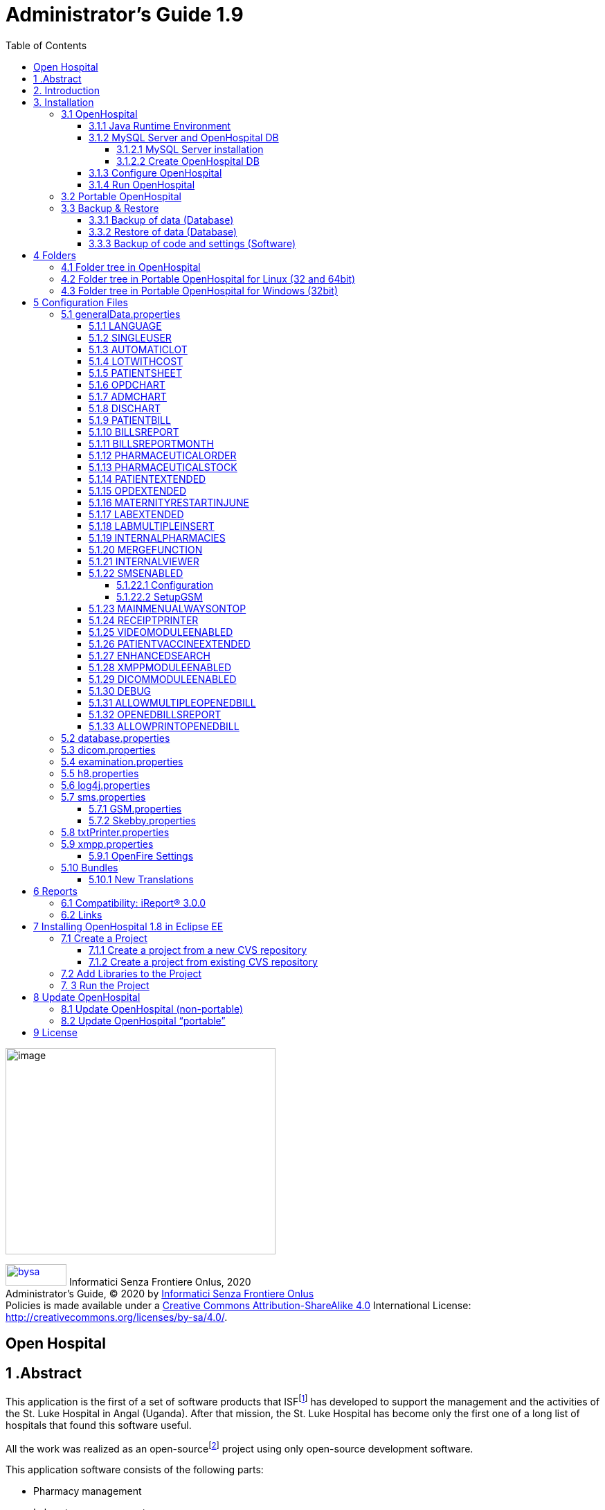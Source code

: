 
= Administrator’s Guide 1.9
:icons: font
:stem:
:toc: left
:toclevels: 4
:url-docs: https://asciidoctor.org/docs
:url-gem: https://rubygems.org/gems/asciidoctor
:xlmnsBySa: http://purl.org/dc/terms/
:docTitleBySa: dct:title


image:extracted-media/media/image1.jpeg[image,width=390,height=298]

image:extracted-media/media/by-sa.png[bysa,width=88,height=31,link="http://creativecommons.org/licenses/by-sa/4.0"] [.small]#Informatici Senza Frontiere Onlus, 2020#
pass:[<br>][.small]#Administrator’s Guide, &#169; 2020 by https://www.informaticisenzafrontiere.org/[Informatici Senza Frontiere Onlus]#
pass:[<br>][.small]#Policies is made available under a http://creativecommons.org/licenses/by-sa/4.0/[Creative Commons Attribution-ShareAlike 4.0] International License: http://creativecommons.org/licenses/by-sa/4.0/.#

== Open Hospital

== 1 .Abstract

This application is the first of a set of software products that ISFfootnote:[Informatici Senza Frontiere = Computer scientists without frontiers] has developed to support the management and the activities of the St. Luke Hospital in Angal (Uganda). After that mission, the St. Luke Hospital has become only the first one of a long list of hospitals that found this software useful.

All the work was realized as an open-sourcefootnote:[Open-source = software for which the original *source code* is made available to anyone free of charge.] project using only open-source development software.

This application software consists of the following parts:

* Pharmacy management
* Laboratory management
* OPD management
* Patient admission and discharge management
* Pregnancy management
* Malnutrition control management
* Vaccines database
* Patient billing support
* Therapy management
* Internal communication
* Statistics and printing

This document describes how to install the application and how to configure it in your environment, enabling and disabling functionalities as well as manage users.

The reader will not find in this manual the information he needs for the use of the application software; to have such information you should consult our _User’s Guide_, supplied with the application software.

== 2. Introduction

The aim of this program is to manage, in the simplest manner, the hospital administrative operations like registering patients and laboratory analysis, and to produce statistics for the health ministry. In the following chapters the users will find all the information they need in order to use properly the program.

== 3. Installation

=== 3.1 OpenHospital

OpenHospital is a stand-alone Java software that does not require installation. The .zip file can be copied and moved everywhere in your system, whether it is Windows or Linux.

It acts like a client application. The server part is carried out by the DBMS (Database Management System) that is, from its first version, the free and open-source MySQL.

The real part of the installation it concerns the JRE installation, the MySQL Server and the creation of the DB, which is done through the execution of a script in the folder mysql/ within the .zip file folders.

The classic installation schema in a regular wired LAN network is shown in the follow figure:

image:extracted-media/media/image3.png[image,width=642,height=243]

The Administrator/Installer tasks are hereby listed:

* Install the Java Runtime Environment 1.6 or higher (1.6 is recommended for fully compliance, and it’s the only one that supports high dpi monitors)
* Install the MySQL server on a computer that will act as the OH “server” part
* Copy the OpenHospital application on every client (it may be used on the server too)
* Configure each OpenHospital copy to point the server (using the hostname or the IP address)

For Java Runtime Environment installation refer to next chapter link:#3-1-1-java-runtime-environment[Java Runtime Environment] and to online documentation.

For MySQL installation and DB creation refer to chapter link:#3-1-2-mysql-server-and-openhospital-db[MySQL Server and OH DB] and to online documentation.

For OpenHospital installation on every client, as told, is enough to copy and extract the zip file.

For OpenHospital configuration refer to chapter link:#5-configuration-files[Configuration files].

==== 3.1.1 Java Runtime Environment

Depending on the operating system you have, there are different ways to install a Java Virtual Machine and the Java Runtime Environment.

For instance, on a Microsoft Windows® system you have to download and execute a setup file, while in Linux based systems you have to type only one command in a terminal.

*_NB:_* _OpenHospital requires a JRE 1.6 or higher to work properly. Anyway, at the time of writing this document, *only JRE 1.6 32bit* has been tested and it is fully compliant with all OpenHospital features, especially the ones hardware related (such as Webcam and SMS)._

==== 3.1.2 MySQL Server and OpenHospital DB

Depending on the operating system you have, there are several software to download to install and manage a MySQL server. In most cases it will consist to download a standard installation file of the software, with some aspects to pay attention during the installation process.

For instance, on a Microsoft Windows® system you will have MySQL Workbench® as a client, while in Linux based systems you may have MySQL Administrator and MySQL Query Browser to perform the same tasks or still MySQL Workbench on new distros.

Anyway, the best approach for installation is to use the command-line mysql client which come up with essentially the same commands and syntax for every platform.

image:extracted-media/media/image8.png[image,width=645,height=40]

===== 3.1.2.1 MySQL Server installation

For the download and installation of a MySQL Server on your server machine we invite you to refer to latest online documentation at the moment of reading this document.

Anyway, the main aspects the Administrator have to pay attention are:

* *on a Linux machine*: during the installation it will asked for a “root” password; very important to choose it carefully and to keep it safely in an installation document. If the password is not asked during installation an empty password will be automatically set for the root user.
* *on a Windows machine*: during the installation it will asked for several configuration options; the best configuration will be (it could differ a bit):

* *Custom Installation*
* Install all components except Developer ones
* Select *Detailed Configuration*
* Select *Server Machine*
* Select *Multifunctional Database*
* Set a minimum of concurrent connection as the number of clients multiplied by two
* Select *Enable TCP/IP Networking* and write down the *Port Number* in an installation document
* Select UTF8 as default charset for *Best Support For Multilingualism*
* Select *Install As Window Service*
* Select *Include Bin Directory In Windows PATH*
* Select *Modify Security Settings*, choose the *root password* and write it down in an installation document

Once the installation has been completed, we are ready for the OpenHospital DB creation. To check if the server is active and running, we can open a terminal window (command prompt) and type the following command:

*# mysql –u root -p*

*Enter password: *****

The terminal should reply with the MySQL client command line prompt:

*mysql>*

that means that we successfully connected to MySQL Server just installed with the root user and it is waiting for our commands.

image:extracted-media/media/image9.png[image,width=645,height=113]

====== 3.1.2.1.1 Networking

_On Linux systems, MySQL server must be configured to be enabled in networking; this can be achieved by changing its config file “my.cnf” and commenting out this parameter:_

image:extracted-media/media/image10.png[image,width=646,height=62]

_to_

image:extracted-media/media/image11.png[image,width=646,height=62]

====== 3.1.2.1.2 Performances

_More performance in production environment can be achieved by changing following parameters in MySQL config file “my.cnf”:_

image:extracted-media/media/image12.png[image,width=646,height=85]

_to_

image:extracted-media/media/image13.png[image,width=646,height=85]

====== 3.1.2.1.3 Table name cases ([.underline]#before to create the DB#)

_In the time the software has been developed by the community concerning less the underlying OS used by each developer. MySQL is case-sensitive on Unix platforms and case-insensitive on Microsoft ones, so some scripts working on Windows may not work on Linux._

_For this reason, if the DB have to be shared between different systems it could be advisable to change following parameter in MySQL config file “my.cnf” of each system, as in http://dev.mysql.com/doc/refman/5.0/en/identifier-case-sensitivity.html_

===== 3.1.2.2 Create OpenHospital DB

In order to create the OpenHospital database everything we need is the set of SQL script files contained in the OpenHospital ([.underline]#non-portable#) zip file in the folder mysql/.

If we specified to *Include Bin Directory In Windows PATH* during the installation process (in Linux is always true) we can run the MySQL client everywhere in our system, otherwise go back to that chapter and read the *_NB_* note in the box.

Open a terminal in the folder mysql/ (e.g.):

*C:\WINDOWS\system32> cd D:\OpenHospital_1_8_3\mysql*

*D:\OpenHospital_1_8_3\mysql>*

and run the following commands (e.g.):

*D:\OpenHospital_1_8_3\mysql> mysql –u root -p*

*Enter password: *****

Using the ‘root’ password you have chosen during the installation process. The terminal should reply with the MySQL client command line prompt:

*mysql>*

We launch the main script “create_all_en.sql” with the command:

*mysql> source create_all_en.sql*

image:extracted-media/media/image15.png[image,width=645,height=40]

image:extracted-media/media/image16.png[image,width=645,height=70]

The server starts to process the scripts and after some instants it will be ready again for new prompt. The DB has been created and we can check it with command:

`mysql> show databases;`
`+--------------------+`
`| Database           |`
`+--------------------+`
`| information_schema |`
`| mysql              |`
`| oh                 |`
`| performance_schema |`
`+--------------------+`

The script has created the structure of the DB, populated with some default data and created the “isf” user with password “isf123”.

The ‘isf’ user, different from the ‘root’ one, is the user that the OpenHospital software will use to connect to the DB and its password can be changed at any time with the command:

*mysql>SET PASSWORD FOR isf'@'%' = PASSWORD('new-password-here');*

*Query OK, 1 row affected (0.00 sec)*

*Rows matched: 1 Changed: 1 Warnings: 0*

And then:

*mysql>FLUSH PRIVILEGES;*

*Query OK, 0 rows affected (0.00 sec)*

When we are through, we exit the MySQL client command line with the command:

*mysql>quit;*

==== 3.1.3 Configure OpenHospital

OpenHospital comes with several configuration files called “properties files”. The one we need to modify in order to let OpenHospital to find its database is the _database.properties, h8.properties_ and _log4j.properties_ files, located in the “resource” folder rsc/.

We have to specify:

* the *IP address* of the machine where the MySQL Server has been installed and containing the OpenHospital database. Replace “localhost” with the IP address (e.g. 192.168.1.100)
* the “isf” user *password*, if changed from “isf123”
* the MySQL Server *Port Number*, if changed from “3306”

_*[.underline]#NB#*: These settings have to be put on every OpenHospital copy, it’s to say, on every client._

More information in chapter link:#5-2-database-properties[database.properties] and link:#5-3-log4j-properties[log4j.properties].

==== 3.1.4 Run OpenHospital

We are ready now to run the OpenHospital software by executing the proper launcher:

* *on a Linux machine*: startup.sh
* *on a Windows machine*: startup.cmd

If everything is ok you should see the OpenHospital main splash screen:

image:extracted-media/media/image17.jpeg[Splash.jpg,width=316,height=237]

And then the main Menu:

image:extracted-media/media/image18.png[MainMenu.PNG,width=135,height=306]

You may create a shortcut (link) to the executable script on the Desktop, the Programs Menu or wherever you need by using the provided icon “oh.ico” that you find in the package.

image:extracted-media/media/image100.png[oh.ico,width=32,height=32]

=== 3.2 Portable OpenHospital

OpenHospital, since version 1.2.0, has been distributed in a portable format.

Since OpenHospital is a Java software, is portable by definition. With the term “portable” here we refer to the possibility to have a copy self-contained of the software that includes Java, MySQL Server and the DB, that can also be copied and run everywhere, carrying together all the inserted data.

Since JRE and MySQL are not platform-independent but comes with several version depending on the platform, we have so:

* *Portable OpenHospital for Linux* platforms (embedding Java1.6 and MySQL5 for Linux)
* *Portable OpenHospital for Windows* platforms (embedding Java1.6 and MySQL5 for Windows)

Once downloaded the needed version you may start it by launching the related script inside the package:

* *oh.sh* in the Linux version
* *autorun.bat* in the Windows version

No others configurations are needed.

image:extracted-media/media/image20.png[image,width=645,height=57]

image:extracted-media/media/image21.png[image,width=645,height=57]

=== 3.3 Backup & Restore

==== 3.3.1 Backup of data (Database)

There are several ways to Backup & Restore *data* with MySQL. We suggest to use a common MySQL client such as MySQL Workbench® (e.g.):

From https://stackoverflow.com/a/18379189:

[arabic]
. Click on Management tab at left side in Navigator Panel
. Click on Data Export Option
. Select Schema
. Select Tables
. Select required option from dropdown below the tables list as per your requirement
. Select Include Create schema checkbox
. Click on Advance option
. Select Complete insert checkbox in Inserts Panel
. Start Export

image:extracted-media/media/image22.png[image,width=642,height=461]

==== 3.3.2 Restore of data (Database)

In order to restore data with MySQL Workbench® (e.g.):

[arabic]
. Under *Server Administration* on the Home window select the server instance you want to restore database to (Create *New Server Instance* if doing it first time).
. Click on *Manage Import/Export*
. Click on *Data Import/Restore* on the left side of the screen.
. Select *Import from Self-Contained File* radio button (right side of screen)
. Select the path of .sql
. Click *Start Import* button at the right bottom corner of window.

==== 3.3.3 Backup of code and settings (Software)

Backup of the software *code and settings* is needed only if you change it from the “official versions” in order to correctly perform any future Update process (see. Update OpenHospital)

== 4 Folders

OpenHospital has an internal folder tree hereby briefly explained:

* *bin* – contains the Java *binaries* (compiled software)
* *bundle* – contains the *language* files
* *doc* – contains *documents* like version changelogs and manuals
* *lib* – contains the Java *libraries* needed to run the software
* *mysql* – contains the scripts and configurations for MySQL DB
* *rpt* – contains the JasperReports® *reports* used in OpenHospital
* *rpt/PDF* – contains the reports generated by OpenHospital in PDF format
* *rsc* – contains the *resources* of OpenHospital, like configuration files and other stuff
* *rsc/icons* – contains the *icons* used in OpenHospital for windows and buttons
* *rsc/images* – contains the *images* used in OpenHospital
* *logs* – contains the log files useful for debugging (after first run)

These folders are organized differently depending on the version.

=== 4.1 Folder tree in OpenHospital

In OpenHospital zip file you will find the following folder tree structure in the downloaded archive, where *_<version>_* is replaced with the current OpenHospital version:

* *OpenHospital-_<version>_*/
** *bin*
** *bundle*
** *doc*
** *lib*
** *mysql*
** *rpt*
** *rsc*
** startup.cmd *Launcher for Windows*
** startup.sh *Launcher for Linux*
** SetupGSM.cmd *Utility for Windows*
** SetupGSM.sh *Utility for Linux*
** oh.ico - icon image for launcher
** LICENSE - GNU GENERAL PUBLIC LICENSE V3
** CHANGELOG - Last version brief changelog

=== 4.2 Folder tree in Portable OpenHospital for Linux (32 and 64bit)

In Portable OpenHospital for Linux you will find the following folder tree structure in the downloaded archive, where *_<version>_* is replaced with the current OpenHospital version and *_<arch>_* with the OS architecture (x32 or x64):

* *poh-linux-_<arch>_-0.0.5-core-_<version>_*/
** dicom_storage/ - folder for DICOM files when added to the patient clinical sheet
** etc/ - working folder
** jre1.6.0_45/ - Java Virtual Machine
** mysql-5.0.51a-linux-i686/ - MySQL Server and MySQL DB
** *oh/ the OpenHospital subdolder structure*
** tmp/ - working folder
** var/ - working folder
** CHANGELOG - Last version brief changelog
** database.sql (DB inizialization script, automatically removed after first run)
** LICENSE - GNU GENERAL PUBLIC LICENSE V3
** oh.ico - icon image for launcher
** *oh.sh Launcher for Portable-Linux*
** POH-linux-changelog.md (changelog portable-linux)
** POH-README.md (README portable-linux)

=== 4.3 Folder tree in Portable OpenHospital for Windows (32bit)

In Portable OpenHospital for Windows you will find the following folder tree structure in the downloaded archive, where *_<version>_* is replaced with the current OpenHospital version:

* *poh-win32-0.0.5-core-_<version>_*/
** dicom_storage/ - folder for DICOM files when added to the patient clinical sheet
** jre6/ - Java Virtual Machine
** modified/ - working folder
** mysql/ - MySQL Server and MySQL DB
** *oh/ the OpenHospital subdolder structure*
** tmp/ - working folder
** CHANGELOG - Last version brief changelog
** database.sql (DB inizialization script, automatically removed after first run)
** LICENSE - GNU GENERAL PUBLIC LICENSE V3
** *oh.bat Launcher for Windows*
** oh.ico - icon image for launcher
** POH-README.md (README portable-windows)
** POH-win-changelog.md (changelog portable-windows)


== 5 Configuration Files

Some behaviors of OpenHospital depend by settings set in some text files called “properties files”. OpenHospital 1.8 comes with 6 main properties files:

* *oh/rsc/*
** *database.properties* – for OpenHospital database connection
** *dicom.properties* – for the DICOM viewer module
** *examination.properties* – contains the settings for the ‘examination’ module
** *generalData.properties* – for OpenHospital configuration options
** *h8.properties* – for OpenHospital modules that use Hibernate (like ‘examination’)
** *log4j.properties* – for the logging system
** *sms.properties* – for SMS Manager module
** *txtPrinter.properties*– for the text printing system
** *xmpp.properties* – for the Xmpp Server

Furthermore, there are other configurations files that are not meant to be modified by the user:

* *resolutions.xml* – for store locally the information about webcams
* *version.properties* – that contains the current OpenHospital version

Every configuration file works only [.underline]#locally# and is meant to pilot [.underline]#only a single instance# of OpenHospital application.

This means that if we have many clients running OpenHospital they may run differently according to their own configuration files.

_*[.underline]#NB#*: every change to these files need an application restart in order to see the modifications applied_

In following chapters, we will see all these properties files and all their feature in details.

=== 5.1 generalData.properties

OpenHospital 1.7 comes with the generalData.properties file set as follow by default:

image:extracted-media/media/image23.png[image,width=645,height=486]

Every line is composed by key (capitalized) and a value (in blue) as follow:

key = value

Furthermore, values can be:

* *Boolean*: yes | no or true | false
* *String*: usually a filename or a country code (ISO 3166-1)

In following chapters, we will see the meaning of each of them.

==== 5.1.1 LANGUAGE

The following table shows the default value and the allowed ones:

[cols=",,",options="header",]
|===
|key |default value |allowed values
|LANGUAGE |en |ar, en, it, fr, es, de, sw
|===

OpenHospital 1.8 comes with seven translations, identified by the international country code:

* en – English
* it – Italian
* fr – French
* es – Spanish
* de–German
* sw– Swahili
* ar– Arabic

You can change the language used in the application simply by editing *_generalData.properties_* and setting this key. If a not allowed value is set, the local computer language will be applied.

_*[.underline]#NB#*: An application restart is required in order to see the modification applied._

==== 5.1.2 SINGLEUSER

The following table shows the default value and the allowed ones:

[cols=",,",options="header",]
|===
|key |default value |allowed values
|SINGLEUSER |yes |yes, no
|===

OpenHospital, since its first version, allow a multi-user usage. It means that is possible to define different users, arrange them by group and set different rights in application usage; for instance, a user “receptionist” may be able to register a new patient but not to prescribe a therapy.

OpenHospital has a predefined user called “admin” that have all rights to access all functionality in the application. When SINGLEUSER is set to YES (default) the program start with this user and all the functionalities are available.

If SINGLEUSER is set to NO the following login window will appear when start the program:

image:extracted-media/media/image24.PNG[Login.PNG,width=305,height=148]

The default password for “admin” user is “admin”. By typing his password in the white field and by pressing *[.underline]##S##ubmit*, you will see the main *_Menu_* with all functionalities enabled.

Once you’re logged in as “admin” user you can define users and group (see link:#_Users_and_Groups[Users and Groups (Users)]), or just stay with only that as a simple form of data protection.

_*[.underline]#NB#*: despite this setting works only locally the users and groups defined will work for every client connected to the server; anyway, is possible to avoid login simply by acting on this parameter._

*[.underline]#Disclaimer#*: [.underline]#data security must never be left solely to application but it must be ensured by a proper network architecture and by a rigid configuration of the clients.#

==== 5.1.3 AUTOMATICLOT

The following table shows the default value and the allowed ones:

[cols=",,",options="header",]
|===
|key |default value |allowed values
|AUTOMATICLOT |no |yes, no
|===

OpenHospital, since its first version, allow an automatic management of lots in the main pharmacy. It means that is possible to work in the pharmacy without taking care about lot definitions in loading the store and just specify preparation and expiring date for each charging movement (see *6.2.2.2Insert stock movement* in the _User’s Guide_).

For discharging movement, the lot is automatically calculated according to the nearest expiring date of lots. If the quantity to discharge is higher than the quantity of the first selected lot, more than one discharging operation can be generated.

By default, AUTOMATICLOT is set to NO. Anyway, is possible to set it anytime to YES to enable it.

_*[.underline]#NB#*: An application restart is required in order to see the modification applied._

==== 5.1.4 LOTWITHCOST

The following table shows the default value and the allowed ones:

[cols=",,",options="header",]
|===
|key |default value |allowed values
|LOTWITHCOST |yes |yes, no
|===

OpenHospital, since version 1.8, allows managing the cost of medicals in the main pharmacy. (see *6.2.2.2 Insert stock charging movement* in the _User’s Guide_).

_*[.underline]#NB#*: An application restart is required in order to see the modification applied._

==== 5.1.5 PATIENTSHEET

The following table shows the default value and the allowed ones:

[cols=",,",options="header",]
|===
|key |default value |allowed values
|PATIENTSHEET |patient_clinical_sheet |any kind of .jasper file name
|===

OpenHospital, since its first version, allows to produce a report about the clinical history of a patient (see *10.9 Clinical Sheet* in the _User’s Guide_).

By default, PATIENTSHEET is set to patient_clinical_sheet that is the filename of the related report to use for the Clinical Sheet functionality. Anyway, is possible to use a different report by installing it in the report folder (see link:#6-Reports[Reports]) and by changing this parameter.

_*[.underline]#NB#*: An application restart is required in order to see the modification applied._



==== 5.1.6 OPDCHART

The following table shows the default value and the allowed ones:

[cols=",,",options="header",]
|===
|key |default value |allowed values
|OPDCHART |patient_opd_chart |any kind of .jasper file name
|===

OpenHospital, since its version 1.8, allows to produce a report about the OPD chart of a patient (see *10.9 Clinical Sheet* in the _User’s Guide_).

By default, OPDCHART is set to patient_opd_chart that is the filename of the related report to use for the Clinical Sheet functionality *OPD Chart*. Anyway, is possible to use a different report by installing it in the report folder (see link:#6-Reports[Reports]) and by changing this parameter.

_*[.underline]#NB#*: An application restart is required in order to see the modification applied._



==== 5.1.7 ADMCHART

The following table shows the default value and the allowed ones:

[cols=",,",options="header",]
|===
|key |default value |allowed values
|ADMCHART |patient_adm_chart |any kind of .jasper file name
|===

OpenHospital, since its version 1.8, allows to produce a report about the Admission of a patient (see *10.9 Clinical Sheet* in the _User’s Guide_).

By default, ADMCHART is set to patient_adm_chart that is the filename of the related report to use for the Clinical Sheet functionality *Admission Chart*. Anyway, is possible to use a different report by installing it in the report folder (see link:#6-Reports[Reports]) and by changing this parameter.

_*[.underline]#NB#*: An application restart is required in order to see the modification applied._


==== 5.1.8 DISCHART

The following table shows the default value and the allowed ones:

[cols=",,",options="header",]
|===
|key |default value |allowed values
|DISCHART |patient_dis_chart |any kind of .jasper file name
|===

OpenHospital, since its version 1.8, allows to produce a report about the Discharge of a patient (see *10.9 Clinical Sheet* in the _User’s Guide_).

By default, DISCHART is set to patient_dis_chart that is the filename of the related report to use for the Clinical Sheet functionality *Discharge Chart*. Anyway, is possible to use a different report by installing it in the report folder (see link:#6-Reports[Reports]) and by changing this parameter.

_*[.underline]#NB#*: An application restart is required in order to see the modification applied._



==== 5.1.9 PATIENTBILL

The following table shows the default value and the allowed ones:

[cols=",,",options="header",]
|===
|key |default value |allowed values
|PATIENTBILL |PatientBill |any kind of .jasper file name
|===

OpenHospital, since version 1.6.0, allows to manage patient bills and to produce an A4 format breakdown with his/her items and payments (see *8.2 Functions of Accounting* in the _User’s Guide_)

By default, PATIENTBILL is set to PatientBill that is the filename of the related report to use for the bill printing functionality. Anyway, is possible to use a different report by installing it in the report folder (see link:#6-Reports[Reports]) and by changing this parameter.

_*[.underline]#NB#*: An application restart is required in order to see the modification applied._



==== 5.1.10 BILLSREPORT

The following table shows the default value and the allowed ones:

[cols=",,",options="header",]
|===
|key |default value |allowed values
|BILLSREPORT |BillsReport |any kind of .jasper file name
|===

OpenHospital, since version 1.6.0, allows to manage patient bills and to produce a report about all bills paid (or not paid) within a span of time (see *8.2 Functions of Accounting* in the _User’s Guide_)

By default, BILLSREPORT is set to BillsReport that is the filename of the related report to use for the account printing functionality. Anyway, is possible to use a different report by installing it in the report folder (see link:#6-Reports[Reports]) and by changing this parameter.

_*[.underline]#NB#*: An application restart is required in order to see the modification applied._



==== 5.1.11 BILLSREPORTMONTH

The following table shows the default value and the allowed ones:

[cols=",,",options="header",]
|===
|key |default value |allowed values
|BILLSREPORTMONTH |BillsReportMonth |any kind of .jasper file name
|===

OpenHospital, since version 1.6.0, allows to manage patient bills and to produce a report about all bills paid (or not paid) monthly (see**8.2 Functions of Accounting** in the _User’s Guide_).

By default, BILLSREPORTMONTH is set to BillsReportMonth that is the filename of the related report to use for the account printing functionality. Anyway, is possible to use a different report by installing it in the report folder (see link:#6-Reports[Reports]) and by changing this parameter.

_*[.underline]#NB#*: An application restart is required in order to see the modification applied._



==== 5.1.12 PHARMACEUTICALORDER

The following table shows the default value and the allowed ones:

[cols=",,",options="header",]
|===
|key |default value |allowed values
|PHARMACEUTICALORDER |PharmaceuticalOrder |any kind of .jasper file name
|===

OpenHospital, since version 1.7.0, allows to produce a report for the Pharmacy Stock critical levels, that help to know which pharmaceuticals are going to end and which ones need to be ordered (see *6.1 Pharmaceuticals* in the _User’s Guide_).

By default, PHARMACEUTICALORDER is set to PharmaceuticalOrder that is the filename of the related report to use for the pharmacy printing functionality. Anyway, is possible to use a different report by installing it in the report folder (see link:#6-Reports[Reports]) and by changing this parameter.

_*[.underline]#NB#*: An application restart is required in order to see the modification applied._



==== 5.1.13 PHARMACEUTICALSTOCK

The following table shows the default value and the allowed ones:

[cols=",,",options="header",]
|===
|key |default value |allowed values
|PHARMACEUTICALSTOCK |PharmaceuticalStock |any kind of .jasper file name
|===

OpenHospital, since version 1.7.0, allows to produce a report for the Pharmacy Stock Status, that help to know which pharmaceuticals are currently stored (see *6.1 Pharmaceuticals* in the _User’s Guide_).

By default, PHARMACEUTICALSTOCK is set to PharmaceuticalStock that is the filename of the related report to use for the pharmacy printing functionality. Anyway, is possible to use a different report by installing it in the report folder (see link:#6-Reports[Reports]) and by changing this parameter.

_*[.underline]#NB#*: An application restart is required in order to see the modification applied._



==== 5.1.14 PATIENTEXTENDED

The following table shows the default value and the allowed ones:

[cols=",,",options="header",]
|===
|key |default value |allowed values
|PATIENTEXTENDED |yes |yes, no
|===

OpenHospital, since version 1.3.1, allows register patient with a big set of information. This set of information are meant to “extend” the ones collected since version 1.2.1 (see *10.4Insert a new Patient Extended* in the _User’s Guide_).

By default, PATIENTEXTENDED is set to yes. Anyway, is possible to set it to no in order to reduce the amount of data to be collected and so reduce the workload for the staff involved in data entry.

_*[.underline]#NB#*: An application restart is required in order to see the modification applied._




==== 5.1.15 OPDEXTENDED

The following table shows the default value and the allowed ones:

[cols=",,",options="header",]
|===
|key |default value |allowed values
|OPDEXTENDED |yes |yes, no
|===

OpenHospital, since version 1.3.1, allows to link every OPD visit to a registered patient in order to have a comprehensive clinical history. For each visit the user will be asked to select a registered patient or to register a new one, so from that moment the visit will be attached to his/her history (see *5.3 OPD Extended* and *10.9 Clinical Sheet* in the _User’s Guide_).

By default, OPDEXTENDED is set to yes. Anyway, is possible to set it to no in order to reduce the amount of data to be collected (only age and sex, no patient registration) and so reduce the workload for the staff involved in data entry.

_*[.underline]#NB#*: An application restart is required in order to see the modification applied._



==== 5.1.16 MATERNITYRESTARTINJUNE

The following table shows the default value and the allowed ones:

[cols=",,",options="header",]
|===
|key |default value |allowed values
|MATERNITYRESTARTINJUNE |no |yes, no
|===

OpenHospital, since version 1.3.1, allows to change the way the admissions in Maternity ward are counted within the year; in OpenHospital the first admission of the year for every ward has progressive number 1 (one) and it increments itself automatically up to the end of the year; in some facilities this is partially true and the progressive numbering starts from June only for the Maternity ward. With this option we obtain exactly this behavior.

By default, MATERNITYRESTARTINJUNE is set to no.

_*[.underline]#NB#*: An application restart is required in order to see the modification applied._



==== 5.1.17 LABEXTENDED

The following table shows the default value and the allowed ones:

[cols=",,",options="header",]
|===
|key |default value |allowed values
|LABEXTENDED |yes |yes, no
|===

OpenHospital, since version 1.4.1, allows to force every laboratory exam to be linked to a registered patient, in order to have a comprehensive clinical history. For each exam the user will be asked to select a registered patient so from that moment the exam will be attached to his/her history (see *7.3.2 New Laboratory Exam* in the _User’s Guide_).

By default, LABEXTENDED is set to yes. Anyway, is possible to set it to no in order to reduce the amount of data to be collected (only name, age and sex, no patient registration) and so reduce the workload for the staff involved in data entry.

_*[.underline]#NB#*: An application restart is required in order to see the modification applied._


==== 5.1.18 LABMULTIPLEINSERT

The following table shows the default value and the allowed ones:

[cols=",,",options="header",]
|===
|key |default value |allowed values
|LABMULTIPLEINSERT |yes |yes, no
|===

OpenHospital, since version 1.4.1, allows to insert multiple laboratory tests per patient at a time in order to avoid the repetitive operation of selecting a patient or writing his/her name; the LABEXTENDED option must be set to yes too (see *7.3.3 Laboratory Multiple Insert* in the _User’s Guide_).

By default, LABMULTIPLEINSERT is set to yes, but if LABEXTENDED is set to no it will be just ignored.

_*[.underline]#NB#*: An application restart is required in order to see the modification applied._



==== 5.1.19 INTERNALPHARMACIES

The following table shows the default value and the allowed ones:

[cols=",,",options="header",]
|===
|key |default value |allowed values
|INTERNALPHARMACIES |yes |yes, no
|===

OpenHospital, since version 1.4.1, allows to register all giving to patients within a ward. Activating this option, the Pharmaceutical Stock Ward functionality will be available in the application (see *6.3 Pharmaceuticals Stock Ward* in the _User’s Guide_)

By default, INTERNALPHARMACIES is set to yes.

_*[.underline]#NB#*: An application restart is required in order to see the modification applied._



==== 5.1.20 MERGEFUNCTION

The following table shows the default value and the allowed ones:

[cols=",,",options="header",]
|===
|key |default value |allowed values
|MERGEFUNCTION |no |yes, no
|===

OpenHospital, since version 1.4.1, allows to merge two patient’s history in only one. This is particularly useful in case of double registration that have collected different information during the time. Activating this option, the Merge functionality will be available in the Admission/Patient module (see *10.11 Merge function* in the _User’s Guide_).

By default, MERGEFUNCTION is set to no.

_*[.underline]#NB#*: An application restart is required in order to see the modification applied._



==== 5.1.21 INTERNALVIEWER

The following table shows the default value and the allowed ones:

[cols=",,",options="header",]
|===
|key |default value |allowed values
|INTERNALVIEWER |yes a|
yes,

any executable filename in the path or with absolute path

|===

OpenHospital, since version 1.4.1, allows to use a different PDF reader for generated reports. If this parameter is set to yes, the Jasper PDF Viewer will be used (see *11.2 Report Launcher* in the _User’s Guide_). If we want to use an external PDF viewer, we may put its executable filename but we must be sure that it is available in the desktop environment.

*Example in Windows:*

INTERNALVIEWER=AcroRd32.exe

INTERNALVIEWER= C:\\Program Files (x86)\\Adobe\\Reader 10.0\\Reader\\AcroRd32.exe

_*[.underline]#NB#*: Please note the double file & folder separator “_\\_”._

*Example in Linux:*

INTERNALVIEWER=evince

By default, INTERNALVIEWER is set to yes.

_*[.underline]#NB#*: An application restart is required in order to see the modification applied._



==== 5.1.22 SMSENABLED

The following table shows the default value and the allowed ones:

[cols=",,",options="header",]
|===
|key |default value |allowed values
|SMSENABLED |no |yes, no
|===

OpenHospital, since version 1.5, allows to set this parameter that will be used to set some information ready for SMS notification to the patients. Enabling or disabling this option will only affect the possibility to set or not a therapy as notifiable (see *10.10.7 Notify & SMS* in the _User’s Guide_)

By default, SMSENABLED is set to no.

===== 5.1.22.1 Configuration

In order to setup a GSM device, you must set as GSM mode in the related sms.properties file (see link:#5-7-sms-properties[sms.properties]) and then set up the related GSM.properties file (see link:#5-7-1-gsm-properties[GSM.properties]).

The settings in the GSM.properties file should work with the majority of GSM devices (like phones, smartphones, usb modems, etc…) and only the PORT parameter should be changed accordingly with the SERIAL port used by your system to address the device once plugged in the system.

If you’re sure the PORT is correct but still OpenHospital is not communicating with the device (we suggest to switch to DEBUG log level – or lower - during this setup – see link:#5-6-log4j-properties[log4j.properties]) you might use the SetupGSM utility in your OpenHospital root folder (see link:#folders[Folders])

===== 5.1.22.2 SetupGSM

In order to use the SetupGSM utility just follow these instructions:

[arabic]
. plug your device in your system and be sure the system recognizes it, load a proper driver for it and assign a serial port (COM)
. Launch the utility: the utility will scan all plugged devices and will try to recognize the modem (or phone) within them
. If the device is recognized as modem you will be prompted for a confirm message as the follow  

image:extracted-media/media/image25.png[image,width=293,height=120]

. If the name of the device is the one meant to be used with the system then just click “yes”, otherwise click “no” and the scan will continue
. Once you click “yes” the GSM.properties file will be automatically modified by the utility



==== 5.1.23 MAINMENUALWAYSONTOP

The following table shows the default value and the allowed ones:

[cols=",,",options="header",]
|===
|key |default value |allowed values
|MAINMENUALWAYSONTOP |no |yes, no
|===

OpenHospital, since version 1.5, allows to keep the main menu always on top so it cannot be overlapped by other windows.

By default, MAINMENUALWAYSONTOP is set to no.

_*[.underline]#NB#*: An application restart is required in order to see the modification applied._



==== 5.1.24 RECEIPTPRINTER

The following table shows the default value and the allowed ones:

[cols=",,",options="header",]
|===
|key |default value |allowed values
|RECEIPTPRINTER |no |yes, no
|===

OpenHospital, since version 1.5, allows to drive text or ZPL printers with aim of printing simple receipts in Accounting module (see *8.2.1.10 Print receipt* function in _User’s Guide_). Once this option has been activated, some parameters have to be set in *txtPrinter.properties file* in order to adjust the output with the printer connected to the system (see link:#5-8-txtprinter-properties[txtPrinter.properties] in this document).

By default, RECEIPTPRINTER is set to no.

_*[.underline]#NB#*: The text printer must be set as default printer._

_*[.underline]#NB#*: An application restart is required in order to see the modification applied._




==== 5.1.25 VIDEOMODULEENABLED

The following table shows the default value and the allowed ones:

[cols=",,",options="header",]
|===
|key |default value |allowed values
|VIDEOMODULEENABLED |no |yes, no
|===

OpenHospital, since version 1.5, allows to drive any webcam with the aim of shooting patients’ passports in Admission/Patient module (see *10.4.3 Patient Photo* function in _User’s Guide_). Once this option has been activated the related button *New Photo* in *New Patient Extended* window will be available to start and use the webcam.

By default, VIDEOMODULEENABLED is set to no.

_*[.underline]#NB#*: An application restart is required in order to see the modification applied._



==== 5.1.26 PATIENTVACCINEEXTENDED

The following table shows the default value and the allowed ones:

[cols=",,",options="header",]
|===
|key |default value |allowed values
|PATIENTVACCINEEXTENDED |yes |yes, no
|===

OpenHospital, since version 1.6, allows to register vaccines given to patients (see *9 Vaccines* in the User’s Guide). This option allows to toggle the patient’s full name in the *_Patient vaccines browsing_* window.

By default, PATIENTVACCINEEXTENDED is set to yes.

_*[.underline]#NB#*: An application restart is required in order to see the modification applied._



==== 5.1.27 ENHANCEDSEARCH

The following table shows the default value and the allowed ones:

[cols=",,",options="header",]
|===
|key |default value |allowed values
|ENHANCEDSEARCH |no |yes, no
|===

OpenHospital, since version 1.6, allows to optimize memory usage when the number of registered patients becomes huge (see *10.2.2 Search patient Enhanced* in the User’s Guide). With the enhanced search only, the patient matching a search criterion will be loaded in the memory, otherwise all patients registered in the system will be loaded in the *_Patients browser_* window.

By default, ENHANCEDSEARCH is set to no. Anyway, is possible to toggle this option anytime to reduce the amount of memory needed by the computer or the server.

_*[.underline]#NB#*: An application restart is required in order to see the modification applied._



==== 5.1.28 XMPPMODULEENABLED

The following table shows the default value and the allowed ones:

[cols=",,",options="header",]
|===
|key |default value |allowed values
|XMPPMODULEENABLED |no |yes, no
|===

OpenHospital, since version 1.7, embeds a new technology that allow users logged in the application to chat and share information related to the hospital activities (see *13 Communication* in the User’s Guide); the SINGLEUSER option must be set to no too. If this option is active, OpenHospital will look for an XMPP Server at startup time. The *xmpp.properties* will be used to point the server that must be installed on the computer or on the OH Server by the System Administrator (see link:#5-9-xmpp-properties[xmpp.properties] in this document).

By default, XMPPMODULEENABLED is set to no, but if SINGLEUSER is set to yes it will be just ignored.

_*[.underline]#NB#*: An application restart is required in order to see the modification applied._



==== 5.1.29 DICOMMODULEENABLED

The following table shows the default value and the allowed ones:

[cols=",,",options="header",]
|===
|key |default value |allowed values
|DICOMMODULEENABLED |no |yes, no
|===

OpenHospital, since version 1.8, embeds a new feature that allows to attach DICOM files to patient’s clinical sheet. When this option is enabled, a button *DICOM* appears in the patient Clinical sheet module.

By default, DICOMMODULEENABLED is set to no.

_*[.underline]#NB#*: An application restart is required in order to see the modification applied._



==== 5.1.30 DEBUG

The following table shows the default value and the allowed ones:

[cols=",,",options="header",]
|===
|key |default value |allowed values
|DEBUG |no |yes, no
|===

OpenHospital, since version 1.7, allows to run itself in debug mode that could be useful to understand what is happening behind the user graphical interface. At the moment this option will affect only the video module, that means that in place of the normal *New Patient Extended* window (see *10.4.3 Patient Photo* function in _User’s Guide_), it will open the new special window showed below:

image:extracted-media/media/image26.png[New Patient Extended_photo_debug.PNG,width=645,height=535]

From this window is possible to have more information about webcams connected to the system and try different resolutions in order to find the best one or more information about a problem.

Once produced a photo, OpenHospital will remember the last setting used in the future.

By default, DEBUG is set to no.

_*[.underline]#NB#*: An application restart is required in order to see the modification applied._


==== 5.1.31 ALLOWMULTIPLEOPENEDBILL

The following table shows the default value and the allowed ones:

[cols=",,",options="header",]
|===
|key |default value |allowed values
|ALLOWMULTIPLEOPENEDBILL |no |yes, no
|===

OpenHospital, since version 1.9, allows a patient to have multiple opened bills(invoices). If this option is enabled, when creating a new bill for a patient, if that patient already has an opened bill
it would be asked to confirm the creation of another one.

By default, ALLOWMULTIPLEOPENEDBILL is set to no.

_*[.underline]#NB#*: An application restart is required in order to see the modification applied._


==== 5.1.32 OPENEDBILLSREPORT

The following table shows the default value and the allowed ones:

[cols=",,",options="header",]
|===
|key |default value |allowed values
|OPENEDBILLSREPORT |OH023_BillsReportMonth |OH023_BillsReportMonth
|===

OpenHospital, since version 1.9, allows a to print the list of opened bills. That parameter contains the jasper report file name to print 
the list of opened bills. 

By default, OPENEDBILLSREPORT is set to OH023_BillsReportMonth. 

_*[.underline]#NB#*: An application restart is required in order to see the modification applied._

==== 5.1.33 ALLOWPRINTOPENEDBILL

The following table shows the default value and the allowed ones:

[cols=",,",options="header",]
|===
|key |default value |allowed values
|ALLOWPRINTOPENEDBILL |no |yes, no
|===

OpenHospital, since version 1.9, allows a to print the receipt of single opened invoice. when that parameter is enabled, in Accounting module
under pending tab one can selected an opened bill and get the receipt by clicking in Receipt button in buttons panel.

By default, ALLOWPRINTOPENEDBILL is set to no. 

_*[.underline]#NB#*: An application restart is required in order to see the modification applied._


=== 5.2 database.properties

OpenHospital 1.7 and above comes with the database.properties file set as follow by default:

image:extracted-media/media/image27.PNG[image,width=646,height=124]

First two parameters are not meant to be modified by the User, neither by the Administrator:

* *jdbc.drivers*: the java library used to connect to a MySQL Server
* *jdbc.url*: the address to point a MySQL Server
* Then we have five parameters which may need to be set according to your network settings instead:
* *jdbc.server*: the IP address of the server where the MySQL Server is installed; localhost means the same computer where this file is located; others values can be: +
_127.0.0.1_ – loopback network +
_192.168.0.100_ – an example of private IP address (LAN) +
_217.147.110.117_ – an example of public IP address (WAN)
* *jdbc.db*: the name of the OpenHospital database
* *jdbc.username*: the MySQL user allowed to connect and operate on the database
* *jdbc.password*: the user password
* *jdbc.port*: the TCP port where the MySQL Server is listening; by default, this port is 3306 but can be changed if needed; anyway, must reflect the MySQL Server settings

The full address for the db will then result as:

jdbc:mysql://localhost/oh

_*[.underline]#NB#*: An application restart is required in order to see the modification applied. +
NB: Same settings have to be applied in log4.properties (since OpenHospital 1.7.0) and h8.properties (since OpenHospital 1.8.0); see link:#5-6-log4j-properties[log4j.properties] _and_ h8.properties _chapters in this manual._

=== 5.3 dicom.properties

OpenHospital 1.8 and above comes with the dicom.properties file set as follow by default:

image:extracted-media/media/image28.png[image,width=646,height=65]

* *dicom.manager.impl*: the java class that implement org.isf.dicom.manager.DicomManagerIntf and that will manage the DICOM persistence operation. This property can take two values
* org.isf.dicom.HybernateDicomManager : The dicom File is stored in the database
* org.isf.dicom.FileSystemDicomManager : The dicom file is stored in the file system
* *dicom.storage.filesystem:* is the value of the first parameter is org.isf.dicom.FileSystemDicomManager, this property tell OpenHospital about the path where the DICOM files will be stored.

=== 5.4 examination.properties

OpenHospital 1.8 comes with the examination.properties file used in the examination module. The file is set as follow by default:

image:extracted-media/media/image29.png[image,width=646,height=423]

* *LIST_SIZE*: the maximum number of examinations that can be view in the history. Must be less than or equal to 10.
* *HEIGHT_UNIT:* the Height unit
* *HEIGHT_MIN:* the height minimum value, use to initialize the height slider in the *_Examination_* window.
* *HEIGHT_MAX:* the height maximum value, use to initialize the height slider in the *_Examination_* window.
* *HEIGHT_INIT:* the height initial value.
* *HEIGHT_STEP:* the step used when moving the height slider
* *WEIGHT_UNIT:* the Weight unit
* *WEIGHT_MIN:* the Weight minimum value, use to initialize the Weight slider in the *_Examination_* window.
* *WEIGHT_MAX:* the Weight maximum value, use to initialize the Weight slider in the *_Examination_* window.
* *WEIGHT_INIT:* the Weight initial value.
* *AP_UNIT:* the Arterial pressure unit
* *AP_MIN:* the Arterial pressure minimum value
* *AP_MAX:* the Arterial pressure maximum value
* *HR_UNIT:* the Heart rate unit
* *HR_MIN:* the Heart rate minimum value
* *HR_MAX:* the Heart rate maximum value
* *HR_INIT:* the Heart rate initial value
* *TEMP_UNIT:* the temperature unit
* *TEMP_INIT:* the temperature initial value
* *TEMP_MIN:* the temperature minimum value
* *TEMP_MAX:* the temperature maximum value
* *TEMP_STEP:* the temperature step used when moving the slider
* *SAT_INIT:* the saturation initial value
* *SAT_MIN:* the saturation minimum value
* *SAT_MAX:* the saturation maximum value
* *SAT_STEP:* the saturation step used when moving the slider
* [#_log4j.properties_1 .anchor]##

=== 5.5 h8.properties

OpenHospital 1.8.0 and above comes with the h8.properties file set as follow by default:

image:extracted-media/media/image30.png[image,width=645,height=190]

This file is not meant to be modified by the User.

Nevertheless the hibernet.connection parameters must be set properly, according with database.properties (see link:#5-2-database-properties[database.properties]), by editing the following lines (in *red* the most important parameters):

image:extracted-media/media/image31.png[image,width=645,height=68]

_*[.underline]#NB#*: An application restart is required in order to see the modification applied._

=== 5.6 log4j.properties

OpenHospital 1.7 and above comes with the log4j.properties file set as follow by default:

image:extracted-media/media/image32.png[image,width=646,height=626]

This file is not meant to be modified by the User.

Once the system is up and running, the log level can be reduced from "DEBUG" to "INFO", so the size of the log files and the tables are significantly reduced:

image:extracted-media/media/image33.png[image,width=645,height=17]

On the contrary, in case of malfunctions of the application, the log level can be increased to "TRACE", in this way will be shown more details on the operation of the application:

image:extracted-media/media/image34.png[image,width=645,height=17]

You can even enable the log DB, by adding the respective *appender* if needed:

image:extracted-media/media/image35.png[image,width=645,height=17]

You can also decide to log only in the standard output (the console window) with:

image:extracted-media/media/image36.png[image,width=645,height=17]

The DB appender configuration must be set properly, according with database.properties (see link:#5-2-database-properties[database.properties]), by editing the following lines (in *red* the most important parameters):

image:extracted-media/media/image37.png[image,width=645,height=84]

_*[.underline]#NB#*: An application restart is required in order to see the modification applied._

=== 5.7 sms.properties

OpenHospital 1.8 comes with the sms.properties file set as follow by default:

image:extracted-media/media/image38.png[image,width=629,height=193]

* *MODE*: the SMS sender mode. Can take two values:
** *GSM*: need a GSM modem connected to a COM port. The administrator should configure the SMSGateway/GSM.properties file to set the suitable PORT
** *HTTP*: need a HTTP API provider.
* *GATEWAY:* HTTP gateway to use. Required when the MODE is set to GSM.
* *TIMEOUT:* timeout for the HTTP request. Required when MODE is set to HTTP.
* *LOOP:* Delay used by the sender to fetch new SMS operations to proceed. The value is in second.
* *ICC:* the International Country Code that need to be added to the phone numbers that require it.

==== 5.7.1 GSM.properties

OpenHospital 1.8 comes with the GSM.properties file set as follow by default:

image:extracted-media/media/image39.png[image,width=629,height=161]

Only the PORT property needs to be modified.

* *PORT:* COM port where the modem is connected.

==== 5.7.2 Skebby.properties

OpenHospital 1.8 comes with the Skebby.properties file set as follow by default:

image:extracted-media/media/image40.png[image,width=629,height=112]

This serve for the implementation of the Skebby HTTP API for sending SMS.

* *URL:* Url of the Skebby http API.
* *USR:* the username needs for the authentication on the Skebby server
* *PWD:* password for the authentication on the Skebby server
* *TYPE:* SMS type, require by Skebby. You can just leave the default value.
* *SENDER_NUMBER:* Sender number.
* *SENDER_STRING:* Sender string, that will replace the sender number in the phone of the recipient.

===  5.8 txtPrinter.properties

OpenHospital 1.7 and above comes with the txtPrinter.properties file set as follow by default:

image:extracted-media/media/image41.png[image,width=645,height=153]

This file will be used only if the RECEIPTPRINTER flag is enabled (see link:#5-1-24receiptprinter[RECEIPTPRINTER] in this document)

This file has seven parameters, hereby explained:

* *USE_DEFAULT_PRINTER*: if it is set to yes OpenHospital will use the default printer, otherwise it will show the system printing dialog so it’s possible to change printer at every print attempt:


image:extracted-media/media/image42.png[image,width=291,height=245]


* *PRINT_AS_PAID*: it will affect the behavior when a Bill is set to PAID in the Accounting module (see *8.2.1.10 Print receipt* function in _User’s Guide_). +
 +
If it is set to yes OpenHospital will try to print a receipt just after a Bill is set as PAID +
** +
**A confirmation window will appear:

image:extracted-media/media/image43.png[Accountin_print_as_paid.PNG,width=268,height=118]

Otherwise you must do it after, by press *[.underline]##E##dit Bill* button on the already closed (“C”) bill

* *PRINT_WITHOUT_ASK*: if set to yes OpenHospital will try to print the receipt without confirmation window
* *MODE*: the MODE can take three values:
** *TXT*: we are specifying that the bill will be printed as pure text (no graphics)
** *PDF*: we are specifying that the bill will be printed as PDF
** *ZPL*: we are specifying that the text printer connected to the system works with ZPL language (an EPL evolution for Zebra Label Printer)
* *ZPL_FONT_TYPE*: a 0 (zero) value stands for standard character; you may change this value with “A”, “B”, “C”, etc... according with the device datasheet, in order to obtain a better look
* *ZPL_FONT_SIZE*: an integer value to adjust the character size in order to obtain a better look

The best way to set these parameters according with your device is to set them one by one and check the different results until you reach the best fit.

_*[.underline]#NB#*: An application restart is required in order to see the modification applied._

=== 5.9 xmpp.properties

OpenHospital 1.7 and above comes with the xmpp.properties file set as follow by default:

image:extracted-media/media/image44.png[image,width=646,height=48]

This file will be used only if the XMPPMODULEENABLED flag is enabled (see link:#5-1-28-xmppmoduleenabled[XMPPMODULEENABLED] in this document)

In order to use the Communication module (see *13 Communication* in the _User’s Guide_) you must install an XMPP Server separately on the OH Server, let’s say side by side with MySQL Server.

The most common XMPP Server is the free and open-source project Ignite Openfire® (http://www.igniterealtime.org/projects/openfire/) available for Linux, Windows and Mac.

Once the XMPP Server is installed, active and running we may set the two parameters in the xmpp.properties file as follow:

* *DOMAIN* – the IP address of the XMPP server (it could be the same of MySQL Server)
* *PORT* – 5222 or another if set differently

_*[.underline]#NB#*: An application restart is required in order to see the modification applied._

==== 5.9.1 OpenFire Settings

The XMPP module needs some knowledge about XMPP protocol and how an XMPP server works.

Every time you log in OH, it will create an OpenFire user with same username&password (even if passwords are saved differently in OH and OpenFire DB). For this reason, OH "admin" user will be in conflict with OpenFire one, so you will not be able to log in as admin and to chat.

_*[.underline]#NB#*: If you need admin user to chat with other users you may consider to create another "superuser" in OH under the "admin" group._

In order to allow users to see each other and communicate via XMPP protocol, they must belong to the same OpenFire "group" and have the other users in their own "_roster_" (you can find "group" and "roster" deep explanation in online docs).

Please follow these settings:

[arabic]
. Install OpenFire server (better if from zip file) on a writable path in your OS
. Set in both OpenFire and xmpp.properties an IP address rather than the FQDN (e.g. 127.0.0.1)
. Set OpenFire to use Embedded DB
. Create a group "OH" in OpenFire server and enable the "Contact List (Roster) Sharing"
. Add new users automatically created from OH to the "OH" group
. You may consider to use OpenFire plugin for automatically add new users to a group (e.g. registration plugin http://www.igniterealtime.org/projects/openfire/plugins/registration.jar)

=== 5.10 Bundles

Bundles are the language (or translation) files provided with OpenHospital. As told in link:#5-1-1-language[LANGUAGE] chapter, OpenHospital 1.7 comes with different available languages in folder bundles/ within the package file:

*language_XY.properties*

where XY is an international country code.

Since they are property files, every language file is made by hundreds of key = value couple too.

Special characters are coded in the UNICODE coding system with 4 bytes, like:

U+00E1 = \u00E1 = á

U+00E8 = \u00E8 = è

U+00F6 = \u00F6 = ö

…

==== 5.10.1 New Translations

In order to create a new translation or to fix some labels in the OpenHospital is enough to create a copy of the English one, rename it with the new country code in place of the “XY” in the filename, and start translating with a simple text editor.

For instance, if you want to create an Arab translation, you may create a new bundle from the English one:

*language_en.propertieslanguage_ar.properties*

Then you can edit the Arab file and set the LANGUAGE parameter to *ar* to start testing your translation.[#_Users_and_Groups .anchor]##

== 6 Reports

Reports in OpenHospital are produced with JasperReports® technology that allow to design a report in a WYSIWYG (What You See Is What You Get) way, connect it to a datasource (DB), test it, modify it and then compile it to use it in the application software.

OpenHospital reports are all contained in reports rpt/ folder (see link:#folders[Folders] in this document). Each report consists of two files:

* a .*jrxml* file: JasperReport XML file, that can be modified with a proper editor
* a .*jasper* file: Jasper file, that is the compiled version that can be run in OpenHospital; this file is produced on the jrxml base
* some reports could have also one or more *.properties* file that works for the localization, it means that the report has been translated to appear in more languages (default is English)

The Jasper editor to create and modify Jasper reports is iReport®, a free and open-source software.

With iReport® is possible to edit OpenHospital reports and re-compile them in order to be used in OpenHospital application.

=== 6.1 Compatibility: iReport® 3.0.0

In order to have compliant and fully-working reports for OpenHospital we suggest to use iReport® version 3.0.0 (Classic).

=== 6.2 Links

JasperReports® - http://www.jaspersoft.com/

iReport® - http://community.jaspersoft.com/project/ireport-designer

iReport® 3.0.0 (Classic) - http://sourceforge.net/projects/ireport/files/iReport%20(classic)/

== 7 Installing OpenHospital 1.8 in Eclipse EE

image:extracted-media/media/image45.png[image,width=645,height=88]

Assuming Eclipse EE, MySQL and the Java Virtual Machine (JVM) have already been installed on the computer, this chapter will focus on the installation of the 1.8 version on Eclipse J2EE (or Eclipse EE) environment (for never versions procedures are the same). +
The Eclipse version used in this chapter is the Luna EE 4.4.2, downloadable from http://www.eclipse.org/downloads/packages/eclipse-ide-java-ee-developers/lunasr2.

The installation of OH comprises of three main steps:

[arabic]
. Checkout the project from CVS
. Add libraries to the project
. Run project

=== 7.1 Create a Project

image:extracted-media/media/image45.png[image,width=645,height=88]

==== 7.1.1 Create a project from a new CVS repository

[upperalpha]
. Select File -> New -> Other from Eclipse’s menu. Select CVS -> CVS Repository Location from the “New” window. Click on “Next” button to show the “Add CVS repository” window. +
 +
image:extracted-media/media/image46.png[image,width=606,height=379]

[upperalpha, start=2]
. Fill the “Host” field with http://openhospital.cvs.sourceforge.net[[.underline]#openhospital.cvs.sourceforge.net#] and the “Repository path” field with ”/cvsroot/openhospital”. Select “pserver” as connection type and “anonymous” as user, then click on “Next” button. +
 +
image:extracted-media/media/image47.png[image,width=604,height=377]

[upperalpha, start=3]
. A “Confirm Open Perspective” window is shown. Click “Yes” to confirm “CVS Repository Exploring” as CVS’s perspective. +
 +
image:extracted-media/media/image48.jpeg[image,width=250,height=x604]
. As this window shows, the CVS has been installed. Click “Window” on the Eclipse menu, then choose Show View -> Other, then select CVS -> CVS Repositories from the “Show View” window to see the CVSs installed on Eclipse. Chapter 7.1.2 explains how to complete project creation. +
 +
image:extracted-media/media/image49.png[image,width=604,height=377]

==== 7.1.2 Create a project from existing CVS repository

[upperalpha]
. Select File -> New -> Other from Eclipse’s menu. Select CVS -> Projects CVS from the “New” window, then click on “Next” button. +
 +
image:extracted-media/media/image50.png[image,width=604,height=377]
. Select “Use existing repository location”, choose “/cvsroot/openhospital” and click “Next”. +
 +
image:extracted-media/media/image51.png[image,width=604,height=377]
. Choose “Use an existing module…”. Select “angal” from the list below, then click “Next”. +
 +
image:extracted-media/media/image52.png[image,width=604,height=377]
. A “Check Out As” window is shown. Select radio button “Check out as a project in the workspace” and fill the “Project Name” field with the project’s name. Eclipse allows the user to assign the name of the projects. Any project can be checked out more than once, assigning each time a different name. On this example, the project is named “angal”. Check the “Checkout subfolders” button and then click “Next”. +
 +
image:extracted-media/media/image53.png[image,width=604,height=377]
. Eclipse shows the default workspace folder. To work on a different folder, uncheck “Use default workspace location”, and choose the desired path, either typing it on the “Location” field or clicking “Browse” to select the folder. Once the workspace has been chosen, click “Next”. +
 +
image:extracted-media/media/image54.jpeg[image,width=299,height=339]
. Click on “Refresh Tags” to update “Branch” and “Version” tags. Click on the triangle near “Version” to expand the tag, choose the oh_1_8_0 version and close the window by clicking on “Finish”. This will checkout (download) the related version. +
 +
image:extracted-media/media/image55.png[image,width=604,height=377]
. Now the project files will be synced with the CVS. A slider shows the progression, and once the synchronization is complete, the files will be loaded in the “angal” project. To visualize projects on Eclipse, select Window -> Show View -> Project Explorer from the main menu. +
 +
image:extracted-media/media/image56.jpeg[image,width=604,height=273]

=== 7.2 Add Libraries to the Project

[upperalpha]
. A red “X” is shown on “angal” project because the JVM has not already been linked to the project. Right-click on project’s name and select “Properties” from the pop-up menu.image:extracted-media/media/image57.png[image,width=642,height=401]

[upperalpha, start=2]
. The “Properties for angal” window is shown. Select “Java build path” from the list on the left side. Four tabs - “Source”, “Projects”, “Libraries”, “Order and Export” - are shown on the top of the window. Select “Libraries” tab, then click “Add Library”.

[upperalpha, start=3]
. A new “Add Library” window opens. Select “JRE System Library” and click “Next”. +
 +
image:extracted-media/media/image58.png[image,width=604,height=377]

[upperalpha, start=4]
. If JRE 1.6 or higher is already installed on the computer, “Workspace default JRE” can be selected, otherwise choose either “Execution environment” or “Alternate JRE” and select the JRE version from the drop-down menu. Click “Finish” to close the window. The library is added to the .jar files and the class folders in the build path. +
 +
image:extracted-media/media/image59.png[image,width=604,height=377]

[upperalpha, start=5]
. Click “OK” on the “Properties” window to close it. The “X” disappears from the project as the JVM has been linked to. It may be replaced with a yellow warning triangle with an exclamation mark on it. Warnings won’t influence on current project execution.
. In order to launch the project, you need also to add as “Class Folder” the folder “bundle” and “rpt” that will be requested at runtime

Before running the project, an update with the existing CVS might be required. Right click on project’s name, then select Team -> Synchronize with Repository. +
 +
_*NB:* Since version 1.8.3, the code is available on GIT over the SourceForge website at this link:_

https://sourceforge.net/p/openhospital/openhospital/ci/master/tree/[_https://sourceforge.net/p/openhospital/openhospital/ci/master/tree/]

_Please use EGit (Eclipse Plugin for Git) in order to clone the code on your Eclipse)_



[upperalpha, start=7]
. image:extracted-media/media/image60.png[image,width=604,height=377]
. Click “Yes” on the “Confirm Open Perspective” window to allow the perspective sync the project. +
 +
image:extracted-media/media/image61.png[image,width=604,height=245]

=== 7. 3 Run the Project

[.underline]#Before to run the project, the DB must be created as explained in chapter 3.1.2# [.underline]####MySQL Server and OpenHospital DB

[upperalpha]
. OH’s advanced features require “native” libraries, with the same language of the computer’s operative system. Right-click on project’s name, then select Run As -> Run Configurations. +
 +
image:extracted-media/media/image62.PNG[image,width=604,height=377]

[upperalpha, start=2]
. A “Run Configurations” window opens. Choose Java Application -> <application’s name> - Menu (1) on this example. Select the “Main” tab, write “angal” on the “Project” field and check if the “Main class” is org.isf.menu.gui.Menu.
. Select the “Arguments” tab and fill the “VM arguments” path typing: +
-Dsun.java2d.dpiaware=false -Djava.library.path=lib\native\<OS name> +
 +
OS name can be “Mac_OS_X”, “Solaris”, “Linux”, “Win64” (for 64-bit Windows) or “Windows” (for 32-bit Windows) according with the folders schema you find in the related folder “native”. Click on “Run” to close the window and run the application. +
image:extracted-media/media/image63.png[image,width=604,height=337]

[upperalpha, start=6]
. Now that the run configuration settings have been selected, OH can be launched by just clicking on the “Run” button (shown below by an arrow). +
 +
image:extracted-media/media/image64.png[image,width=604,height=377] +
image:extracted-media/media/image65.png[image,width=604,height=377]
. Because of default settings, OH’s first run will not show the login window. The system is set in “single user” mode as default. Proof is the “SINGLEUSER=yes” string on the third row of the generalData.properties file. This is way different in the real world, where OH must be accessible to the administrator and logged users only. Click on the triangle near to the project’s name, do the same on the “rsc” subfolder and then double-click on the generalData.properties file. +
 +
image:extracted-media/media/image66.png[image,width=604,height=273]
. Replace “yes” with “no” on the “SINGLEUSER” row. Press CTRL+S (or Command+S on Mac) to save the change.
. After the splash window, a “login” window opens. Click on the drop-down menu to choose the role. To access as administrator, select “admin” and type the password. Default is “admin”. The administrator has the right to register users as guests. Guests have to choose “guest” from the drop-down menu and then type their password. +
 +
image:extracted-media/media/image67.png[image,width=604,height=377] +
 +
If the password is not correct, an error message is shown, asking the user to try again.
. In order to better understand the processes underneath the software you may also enable the “Standard Output” in log4j.properties as explained in chapter link:#5-6-log4j-properties[log4j.properties].

== 8 Update OpenHospital

=== 8.1 Update OpenHospital (non-portable)

_*[.underline]#NB#*: Following instructions only applies between “official releases” downloaded from SourceForge website._

New releases, as well as this Manual and User Manual, are regularly released on SourceForge platform at the link: +
https://sourceforge.net/projects/openhospital/files/

There are two type of releases:

[arabic]
. Major Releases: the first or second number changes (e.g. **1.**7.3 -> **1.**8.0)
. Minor Releases: only the third number changes (e.g. **1.8.**1 -> **1.8.**2)

*Minor Releases*:

Changes are in the CHANGELOG file

Minor Releases (if not otherwise specified) don’t need changes to the DB, so you can replace you working copy on each client with the new one and connect it to the same DB (see database.properties, link:#5-6-log4j-properties[log4j.properties] and h8.properties).

Only pay attention to keep files that have been changed, especially configuration settings (see Configuration Files). The most common way is to backup your working copy and re-apply those settings in the new one (see Backup of code and settings (Software)).

*Major Releases*:

Changes are in the CHANGELOG file

Major Releases includes always changes to the DB, and these changes are given by the different scripts included in the mysql folder (e.g.):

[cols=",",options="header",]
|===
|*OpenHospital_1_7_3.zip* |*OpenHospital_1_8_0.zip*
|*OpenHospital_1_7_3/mysql/* |*OpenHospital_1_8_0/mysql/*
a|
…

step_30_help_manual.sql

step_31_alter_tables_innodb.sql

step_32_convert_birthdate_to_date.sql

step_33_grants_on_patientfolder.sql

a|
…

step_30_help_manual.sql

step_31_alter_tables_innodb.sql

step_32_convert_birthdate_to_date.sql

step_33_grants_on_patientfolder.sql

*step_34_slim_opd_table.sql*

*step_35_doctors_log.sql*

*step_36_patientexamination_and_rollback_step23.sql*

*step_37_suppliers_table.sql*

*step_38_dicom.sql*

*step_39_patientfolder_submenu.sql*

*step_40_sms_module.sql*

*step_41_common_bundles.sql*

*step_42_procedure_accounting.sql*

*step_43_no_payments_fix.sql*

*step_44_lot_cost.sql*

*step_45_new_pharmacy_alter_table.sql*

*step_46_patients_birthdate.sql*

*step_47_ipd_out_disease.sql*

*step_48_male_female_wards.sql*

*step_49_encrypt_passwords.sql*

*step_50_medical_ward_permissions.sql*

*step_51_rectify_medical_ward.sql*

*step_52_therapy_model_changes.sql*

*step_53_sms_module_extension.sql*

*step_54_enable_sms_on_visits.sql*

|===

So, the update process will be as follow:

[arabic]
. Close the program if still running
. Backup you current DB for safety (see Backup & Restore)
. Open a terminal in the folder mysql/ (e.g.):
+
*C:\WINDOWS\system32> cd D:\OpenHospital_1_8_0\mysql*
+
*D:\OpenHospital_1_8_0\mysql> +
*
. and run the following commands (e.g.):
+
*D:\OpenHospital_1_8_3\mysql> mysql –u root -p*
+
*Enter password: **** +
*
. Using the ‘root’ password you have chosen during the installation process. The terminal should reply with the MySQL client command line prompt:
+
*mysql> +
*
. We launch one by one all the scripts which differs from previous version command:
+
*mysql> source step_34_slim_opd_table.sql*
+
*mysql> source step_35_doctors_log.sql*
+
*mysql> source step_36_patientexamination_and_rollback_step23.sql*
+
*mysql> source step_37_suppliers_table.sql*
+
*mysql> source step_38_dicom.sql*
+
*mysql> source step_39_patientfolder_submenu.sql*
+
*... +
*
. Take notes if any error message occurs and report to: +
https://sourceforge.net/p/openhospital/support-requests/
. If everything is done OK, replace you working copy on each client with the new one and connect it to the same DB (see database.properties, log4j.properties and h8.properties). Only pay attention to keep files that have been changed, especially configuration settings (see Configuration Files). The most common way is to backup your working copy and re-apply those settings in the new one (see Backup of code and settings (Software)).
. Start the program and check from log files (OpenHospita_1_8_0/logs) the new version running and no error messages.

=== 8.2 Update OpenHospital “portable”

_*NB*: OpenHospital portable is not meant to be used in production environment so, if you want to update a portable version in order to keep the previous data, we strongly suggest to switch to a fully installation as follow:_

[arabic]
. MySQL Server installation
. Start OpenHospital portable and while running (port 3307):
[loweralpha]
.. Backup of data (Database)
. Close OpenHospital portable
. Restore of data (Database)
. Change settings to point to the new database (see database.properties, h8.properties and log4j.properties)

In order to update the OpenHospital “portable” version without perform a full installation, please contact us at: info@informaticisenzafrontiere.org

Specifing:

* Brief history of your installation and use of OpenHospital
* OpenHospital version used and version you need
* Country and language used
* The https://goo.gl/forms/rXgcYTWpAyp9Eyqw1[OpenHospital Assessment online-form] filled.

<<<
== 9 License


image:extracted-media/media/by-sa.png[bysa,width=88,height=31,link="http://creativecommons.org/licenses/by-sa/4.0"] [.small]#Informatici Senza Frontiere Onlus, 2020#
pass:[<br>][.small]#Administrator’s Guide, &#169; 2020 by https://www.informaticisenzafrontiere.org/[Informatici Senza Frontiere Onlus]#
pass:[<br>][.small]#Policies is made available under a http://creativecommons.org/licenses/by-sa/4.0/[Creative Commons Attribution-ShareAlike 4.0] International License: http://creativecommons.org/licenses/by-sa/4.0/.#
